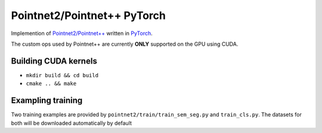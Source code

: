 Pointnet2/Pointnet++ PyTorch
=================

Implemention of `Pointnet2/Pointnet++ <https://github.com/charlesq34/pointnet2>`_ written in `PyTorch <http://pytorch.org>`_.

The custom ops used by Pointnet++ are currently **ONLY** supported on the GPU using CUDA.

Building CUDA kernels
---------------------

- ``mkdir build && cd build``
- ``cmake .. && make``

Exampling training
------------------

Two training examples are provided by ``pointnet2/train/train_sem_seg.py`` and ``train_cls.py``.  The datasets for both will be downloaded automatically by default
